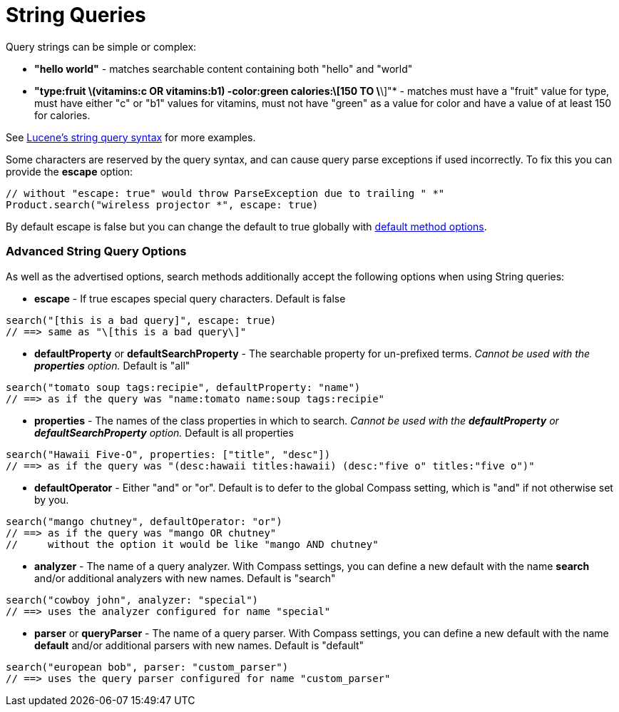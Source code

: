= String Queries

Query strings can be simple or complex:

* *"hello world"* - matches searchable content containing both "hello" and "world"
* *"+type:fruit \+(vitamins:c OR vitamins:b1) -color:green calories:\[150 TO \*\]"* - matches must have a "fruit" value
for type, must have either "c" or "b1" values for vitamins, must not have "green" as a value for color and have a value
of at least 150 for calories.

See link:http://lucene.apache.org/java/2_4_0/queryparsersyntax.html[Lucene's string query syntax] for more examples.

Some characters are reserved by the query syntax, and can cause query parse exceptions if used incorrectly. To fix this
you can provide the *escape* option:

----
// without "escape: true" would throw ParseException due to trailing " *"
Product.search("wireless projector *", escape: true)
----

By default escape is false but you can change the default to true globally with link:index.html#_configuration[default method options].

### Advanced String Query Options

As well as the advertised options, search methods additionally accept the following options when using String queries:

* *escape* - If true escapes special query characters. Default is false

----
search("[this is a bad query]", escape: true)
// ==> same as "\[this is a bad query\]"
----

* *defaultProperty* or *defaultSearchProperty* - The searchable property for un-prefixed terms. _Cannot be used with
the *properties* option._ Default is "all"

----
search("tomato soup tags:recipie", defaultProperty: "name")
// ==> as if the query was "name:tomato name:soup tags:recipie"
----

* *properties* - The names of the class properties in which to search. _Cannot be used with the *defaultProperty* or
*defaultSearchProperty* option._ Default is all properties

----
search("Hawaii Five-O", properties: ["title", "desc"])
// ==> as if the query was "(desc:hawaii titles:hawaii) (desc:"five o" titles:"five o")"
----

* *defaultOperator* - Either "and" or "or". Default is to defer to the global Compass setting, which is "and" if not
otherwise set by you.

----
search("mango chutney", defaultOperator: "or")
// ==> as if the query was "mango OR chutney"
//     without the option it would be like "mango AND chutney"
----

* *analyzer* - The name of a query analyzer. With Compass settings, you can define a new default with the name
*search* and/or additional analyzers with new names. Default is "search"

----
search("cowboy john", analyzer: "special")
// ==> uses the analyzer configured for name "special"
----

* *parser* or *queryParser* - The name of a query parser. With Compass settings, you can define a new default with
the name *default* and/or additional parsers with new names. Default is "default"

----
search("european bob", parser: "custom_parser")
// ==> uses the query parser configured for name "custom_parser"
----


